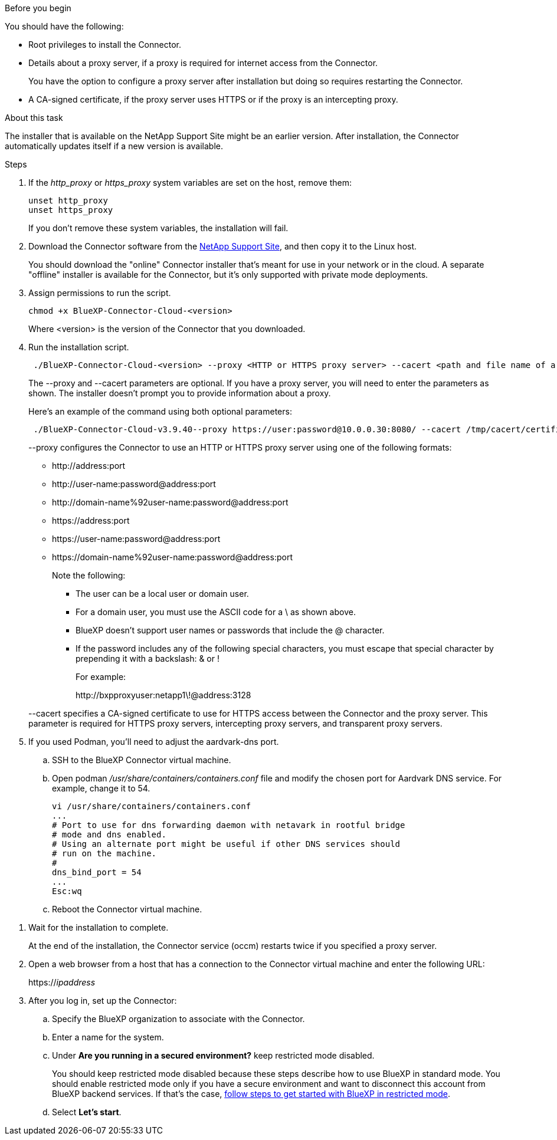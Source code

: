 //tag::before[]
.Before you begin

You should have the following:

* Root privileges to install the Connector.

* Details about a proxy server, if a proxy is required for internet access from the Connector.
+
You have the option to configure a proxy server after installation but doing so requires restarting the Connector.


* A CA-signed certificate, if the proxy server uses HTTPS or if the proxy is an intercepting proxy.
//end::before[]

//tag::about[]
.About this task

The installer that is available on the NetApp Support Site might be an earlier version. After installation, the Connector automatically updates itself if a new version is available.
//end::about[]

//tag::main-steps[]
.Steps

. If the _http_proxy_ or _https_proxy_ system variables are set on the host, remove them:
+
[source,cli]
unset http_proxy
unset https_proxy
+
If you don't remove these system variables, the installation will fail.

. Download the Connector software from the https://mysupport.netapp.com/site/products/all/details/cloud-manager/downloads-tab[NetApp Support Site^], and then copy it to the Linux host.
+
You should download the "online" Connector installer that's meant for use in your network or in the cloud. A separate "offline" installer is available for the Connector, but it's only supported with private mode deployments.

. Assign permissions to run the script.
+
[source,cli]
chmod +x BlueXP-Connector-Cloud-<version>

+
Where <version> is the version of the Connector that you downloaded.

. Run the installation script.
+
[source,cli]
 ./BlueXP-Connector-Cloud-<version> --proxy <HTTP or HTTPS proxy server> --cacert <path and file name of a CA-signed certificate>
+
The --proxy and --cacert parameters are optional. If you have a proxy server, you will need to enter the parameters as shown. The installer doesn't prompt you to provide information about a proxy.
+
Here's an example of the command using both optional parameters:
+
[source,cli]
 ./BlueXP-Connector-Cloud-v3.9.40--proxy https://user:password@10.0.0.30:8080/ --cacert /tmp/cacert/certificate.cer
+
--proxy configures the Connector to use an HTTP or HTTPS proxy server using one of the following formats:
+
* \http://address:port
* \http://user-name:password@address:port
* \http://domain-name%92user-name:password@address:port
* \https://address:port
* \https://user-name:password@address:port
* \https://domain-name%92user-name:password@address:port
+
Note the following:
+
** The user can be a local user or domain user.
** For a domain user, you must use the ASCII code for a \ as shown above.
** BlueXP doesn't support user names or passwords that include the @ character.
** If the password includes any of the following special characters, you must escape that special character by prepending it with a backslash: & or !
+
For example:
+
\http://bxpproxyuser:netapp1\!@address:3128

+
--cacert specifies a CA-signed certificate to use for HTTPS access between the Connector and the proxy server. This parameter is required for HTTPS proxy servers, intercepting proxy servers, and transparent proxy servers.

. If you used Podman, you'll need to adjust the aardvark-dns port.
.. SSH to the BlueXP Connector virtual machine.
.. Open podman _/usr/share/containers/containers.conf_ file and modify the chosen port for Aardvark DNS service. For example, change it to 54.
+
[source, cli]
vi /usr/share/containers/containers.conf
...
# Port to use for dns forwarding daemon with netavark in rootful bridge
# mode and dns enabled.
# Using an alternate port might be useful if other DNS services should
# run on the machine.
#
dns_bind_port = 54
...
Esc:wq
+
.. Reboot the Connector virtual machine.
//end::main-steps[]

//tag::standard-mode-steps-for-cloud[]
. Wait for the installation to complete.
+
At the end of the installation, the Connector service (occm) restarts twice if you specified a proxy server.



. Open a web browser from a host that has a connection to the Connector virtual machine and enter the following URL:
+
https://_ipaddress_

. After you log in, set up the Connector:
.. Specify the BlueXP organization to associate with the Connector.
.. Enter a name for the system.
.. Under *Are you running in a secured environment?* keep restricted mode disabled.
+
You should keep restricted mode disabled because these steps describe how to use BlueXP in standard mode. You should enable restricted mode only if you have a secure environment and want to disconnect this account from BlueXP backend services. If that's the case, link:task-quick-start-restricted-mode.html[follow steps to get started with BlueXP in restricted mode].
.. Select *Let's start*.

//end::standard-mode-steps-for-cloud[]